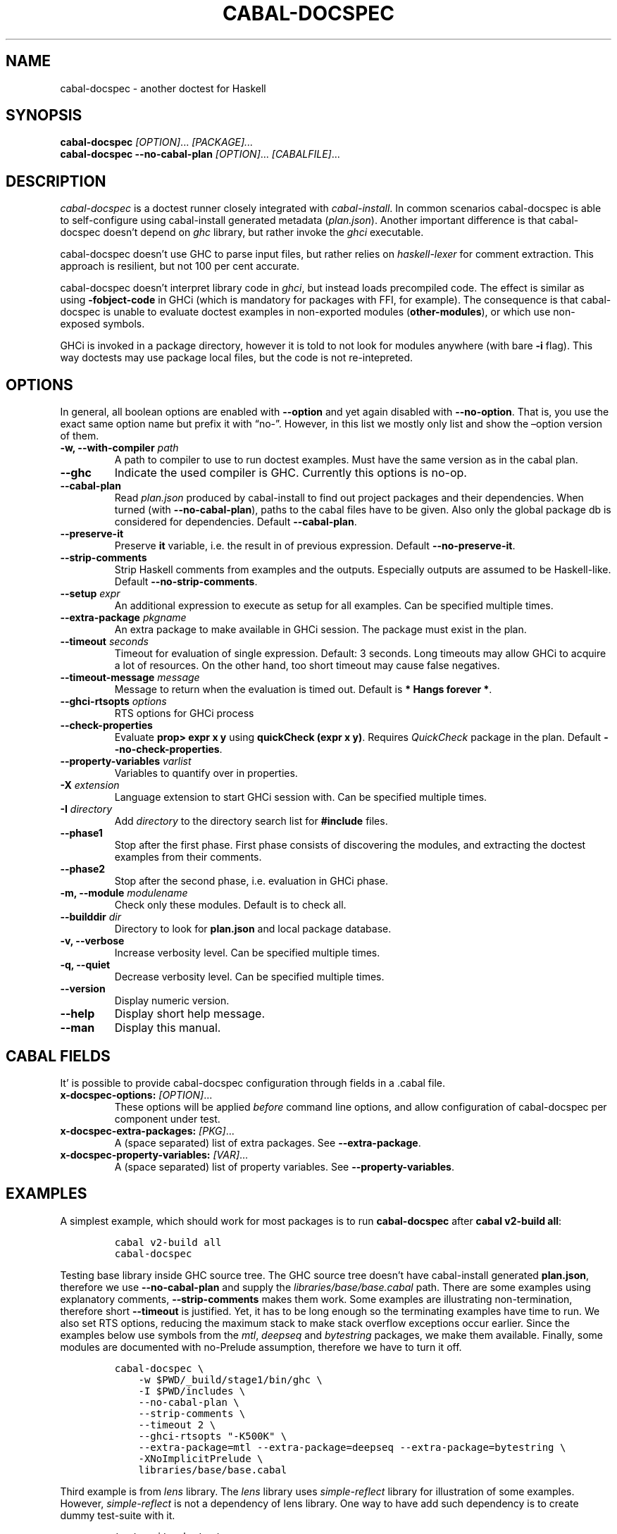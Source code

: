.TH CABAL-DOCSPEC 1 "January 15, 2021" "cabal-docspec 0.0.0.20210115" "Cabal Extras"
.SH NAME
.PP
cabal-docspec - another doctest for Haskell
.SH SYNOPSIS
.PP
\f[B]cabal-docspec\f[R] \f[I][OPTION]\f[R]\&... \f[I][PACKAGE]\&...\f[R]
.PD 0
.P
.PD
\f[B]cabal-docspec\f[R] \f[B]--no-cabal-plan\f[R]
\f[I][OPTION]\f[R]\&... \f[I][CABALFILE]\f[R]\&...
.SH DESCRIPTION
.PP
\f[I]cabal-docspec\f[R] is a doctest runner closely integrated with
\f[I]cabal-install\f[R].
In common scenarios cabal-docspec is able to self-configure using
cabal-install generated metadata (\f[I]plan.json\f[R]).
Another important difference is that cabal-docspec doesn\[cq]t depend on
\f[I]ghc\f[R] library, but rather invoke the \f[I]ghci\f[R] executable.
.PP
cabal-docspec doesn\[cq]t use GHC to parse input files, but rather
relies on \f[I]haskell-lexer\f[R] for comment extraction.
This approach is resilient, but not 100 per cent accurate.
.PP
cabal-docspec doesn\[cq]t interpret library code in \f[I]ghci\f[R], but
instead loads precompiled code.
The effect is similar as using \f[B]-fobject-code\f[R] in GHCi (which is
mandatory for packages with FFI, for example).
The consequence is that cabal-docspec is unable to evaluate doctest
examples in non-exported modules (\f[B]other-modules\f[R]), or which use
non-exposed symbols.
.PP
GHCi is invoked in a package directory, however it is told to not look
for modules anywhere (with bare \f[B]-i\f[R] flag).
This way doctests may use package local files, but the code is not
re-intepreted.
.SH OPTIONS
.PP
In general, all boolean options are enabled with \f[B]--option\f[R] and
yet again disabled with \f[B]--no-option\f[R].
That is, you use the exact same option name but prefix it with
\[lq]no-\[rq].
However, in this list we mostly only list and show the \[en]option
version of them.
.TP
\f[B]-w, --with-compiler\f[R] \f[I]path\f[R]
A path to compiler to use to run doctest examples.
Must have the same version as in the cabal plan.
.TP
\f[B]--ghc\f[R]
Indicate the used compiler is GHC.
Currently this options is no-op.
.TP
\f[B]--cabal-plan\f[R]
Read \f[I]plan.json\f[R] produced by cabal-install to find out project
packages and their dependencies.
When turned (with \f[B]--no-cabal-plan\f[R]), paths to the cabal files
have to be given.
Also only the global package db is considered for dependencies.
Default \f[B]--cabal-plan\f[R].
.TP
\f[B]--preserve-it\f[R]
Preserve \f[B]it\f[R] variable, i.e.\ the result in of previous
expression.
Default \f[B]--no-preserve-it\f[R].
.TP
\f[B]--strip-comments\f[R]
Strip Haskell comments from examples and the outputs.
Especially outputs are assumed to be Haskell-like.
Default \f[B]--no-strip-comments\f[R].
.TP
\f[B]--setup\f[R] \f[I]expr\f[R]
An additional expression to execute as setup for all examples.
Can be specified multiple times.
.TP
\f[B]--extra-package\f[R] \f[I]pkgname\f[R]
An extra package to make available in GHCi session.
The package must exist in the plan.
.TP
\f[B]--timeout\f[R] \f[I]seconds\f[R]
Timeout for evaluation of single expression.
Default: 3 seconds.
Long timeouts may allow GHCi to acquire a lot of resources.
On the other hand, too short timeout may cause false negatives.
.TP
\f[B]--timeout-message\f[R] \f[I]message\f[R]
Message to return when the evaluation is timed out.
Default is \f[B]* Hangs forever *\f[R].
.TP
\f[B]--ghci-rtsopts\f[R] \f[I]options\f[R]
RTS options for GHCi process
.TP
\f[B]--check-properties\f[R]
Evaluate \f[B]prop> expr x y\f[R] using \f[B]quickCheck (expr x y)\f[R].
Requires \f[I]QuickCheck\f[R] package in the plan.
Default \f[B]--no-check-properties\f[R].
.TP
\f[B]--property-variables\f[R] \f[I]varlist\f[R]
Variables to quantify over in properties.
.TP
\f[B]-X\f[R] \f[I]extension\f[R]
Language extension to start GHCi session with.
Can be specified multiple times.
.TP
\f[B]-I\f[R] \f[I]directory\f[R]
Add \f[I]directory\f[R] to the directory search list for
\f[B]#include\f[R] files.
.TP
\f[B]--phase1\f[R]
Stop after the first phase.
First phase consists of discovering the modules, and extracting the
doctest examples from their comments.
.TP
\f[B]--phase2\f[R]
Stop after the second phase, i.e.\ evaluation in GHCi phase.
.TP
\f[B]-m, --module\f[R] \f[I]modulename\f[R]
Check only these modules.
Default is to check all.
.TP
\f[B]--builddir\f[R] \f[I]dir\f[R]
Directory to look for \f[B]plan.json\f[R] and local package database.
.TP
\f[B]-v, --verbose\f[R]
Increase verbosity level.
Can be specified multiple times.
.TP
\f[B]-q, --quiet\f[R]
Decrease verbosity level.
Can be specified multiple times.
.TP
\f[B]--version\f[R]
Display numeric version.
.TP
\f[B]--help\f[R]
Display short help message.
.TP
\f[B]--man\f[R]
Display this manual.
.SH CABAL FIELDS
.PP
It\[cq] is possible to provide cabal-docspec configuration through
fields in a .cabal file.
.TP
\f[B]x-docspec-options:\f[R] \f[I][OPTION]\f[R]\&...
These options will be applied \f[I]before\f[R] command line options, and
allow configuration of cabal-docspec per component under test.
.TP
\f[B]x-docspec-extra-packages:\f[R] \f[I][PKG]\f[R]\&...
A (space separated) list of extra packages.
See \f[B]--extra-package\f[R].
.TP
\f[B]x-docspec-property-variables:\f[R] \f[I][VAR]\f[R]\&...
A (space separated) list of property variables.
See \f[B]--property-variables\f[R].
.SH EXAMPLES
.PP
A simplest example, which should work for most packages is to run
\f[B]cabal-docspec\f[R] after \f[B]cabal v2-build all\f[R]:
.IP
.nf
\f[C]
cabal v2-build all
cabal-docspec
\f[R]
.fi
.PP
Testing base library inside GHC source tree.
The GHC source tree doesn\[cq]t have cabal-install generated
\f[B]plan.json\f[R], therefore we use \f[B]--no-cabal-plan\f[R] and
supply the \f[I]libraries/base/base.cabal\f[R] path.
There are some examples using explanatory comments,
\f[B]--strip-comments\f[R] makes them work.
Some examples are illustrating non-termination, therefore short
\f[B]--timeout\f[R] is justified.
Yet, it has to be long enough so the terminating examples have time to
run.
We also set RTS options, reducing the maximum stack to make stack
overflow exceptions occur earlier.
Since the examples below use symbols from the \f[I]mtl\f[R],
\f[I]deepseq\f[R] and \f[I]bytestring\f[R] packages, we make them
available.
Finally, some modules are documented with no-Prelude assumption,
therefore we have to turn it off.
.IP
.nf
\f[C]
cabal-docspec \[rs]
    -w $PWD/_build/stage1/bin/ghc \[rs]
    -I $PWD/includes \[rs]
    --no-cabal-plan \[rs]
    --strip-comments \[rs]
    --timeout 2 \[rs]
    --ghci-rtsopts \[dq]-K500K\[dq] \[rs]
    --extra-package=mtl --extra-package=deepseq --extra-package=bytestring \[rs]
    -XNoImplicitPrelude \[rs]
    libraries/base/base.cabal
\f[R]
.fi
.PP
Third example is from \f[I]lens\f[R] library.
The \f[I]lens\f[R] library uses \f[I]simple-reflect\f[R] library for
illustration of some examples.
However, \f[I]simple-reflect\f[R] is not a dependency of lens library.
One way to have add such dependency is to create dummy test-suite with
it.
.IP
.nf
\f[C]
test-suite doctests
    type:             exitcode-stdio-1.0
    main-is:          doctests.hs
    hs-source-dirs:   tests
    default-language: Haskell2010
    build-depends:    base, simple-reflect >= 0.3.1
\f[R]
.fi
.PP
Where \f[B]doctests.hs\f[R] doesn\[cq]t need to do anything in
particular, for example it could be:
.IP
.nf
\f[C]
module Main where

main :: IO ()
main = do
    putStrLn \[dq]This test-suite exists only to add dependencies\[dq]
    putStrLn \[dq]To run doctests: \[dq]
    putStrLn \[dq]    cabal build all --enable-tests\[dq]
    putStrLn \[dq]    cabal-docspec\[dq]
\f[R]
.fi
.PP
The bare \f[B]cabal-docspec\f[R] command works, because needed extra
packages are configured using \f[B]x-docspec-extra-packages\f[R] field
in a package definition library stanza:
.IP
.nf
\f[C]
library
   ...

   x-docspec-extra-packages: simple-reflect
\f[R]
.fi
.SH WRITING DOCTESTS
.PP
\f[B]NOTE:\f[R] This section is edited version of a part of the
\f[I]Doctest\f[R] README.markdown.
cabal-docspec reuses the way examples are specified.
.PP
Below is a small Haskell module.
The module contains a Haddock comment with some examples of interaction.
The examples demonstrate how the module is supposed to be used.
.IP
.nf
\f[C]
module Fib where

-- | Compute Fibonacci numbers
--
-- Examples:
--
-- >>> fib 10
-- 55
--
-- >>> fib 5
-- 5
fib :: Int -> Int
fib 0 = 0
fib 1 = 1
fib n = fib (n - 1) + fib (n - 2)
\f[R]
.fi
.PP
A comment line starting with \f[C]>>>\f[R] denotes an
\f[I]expression\f[R].
All comment lines following an expression denote the \f[I]result\f[R] of
that expression.
Result is defined by what a REPL (e.g.\ ghci) prints to \f[C]stdout\f[R]
and \f[C]stderr\f[R] when evaluating that expression.
.SS Example groups
.PP
Examples from a single Haddock comment are grouped together and share
the same scope.
E.g.
the following works:
.IP
.nf
\f[C]
-- |
-- >>> let x = 23
-- >>> x + 42
-- 65
\f[R]
.fi
.PP
If an example fails, subsequent examples from the same group are
skipped.
E.g.
for
.IP
.nf
\f[C]
-- |
-- >>> let x = 23
-- >>> let n = x + y
-- >>> print n
\f[R]
.fi
.PP
\f[C]print n\f[R] is not tried, because \f[C]let n = x + y\f[R] fails
(\f[C]y\f[R] is not in scope!).
.SS A note on performance
.PP
Because cabal-docspec uses compiled library, calling \f[B]:reload:\f[R]
after each group doesn\[cq]t cause performance problems.
For that reason, cabal-docspec doesn\[cq]t have \f[B]--fast\f[R]
variant, it is not needed.
.SS Setup code
.PP
You can put setup code in a \f[I]named chunk\f[R] with the name
\f[B]$setup\f[R].
The setup code is run before each example group.
If the setup code produces any errors/failures, all tests from that
module are skipped.
.PP
Here is an example:
.IP
.nf
\f[C]
module Foo where

import Bar.Baz

-- $setup
-- >>> let x = 23 :: Int

-- |
-- >>> foo + x
-- 65
foo :: Int
foo = 42
\f[R]
.fi
.SS Multi-line input
.PP
GHCi supports commands which span multiple lines, and the same syntax
works for Doctest:
.IP
.nf
\f[C]
-- |
-- >>> :{
--  let
--    x = 1
--    y = 2
--  in x + y + multiline
-- :}
-- 6
multiline = 3
\f[R]
.fi
.PP
Note that \f[B]>>>\f[R] can be left off for the lines following the
first: this is so that haddock does not strip leading whitespace.
The expected output has whitespace stripped relative to the
\f[B]:}\f[R].
.PP
Some peculiarities on the ghci side mean that whitespace at the very
start is lost.
This breaks the example \f[I]broken\[ga]\f[R] since the x and y
aren\[cq]t aligned from ghci\[cq]s perspective.
A workaround is to avoid leading space, or add a newline such that the
indentation does not matter:
.IP
.nf
\f[C]
{- | >>> :{
let x = 1
    y = 2
  in x + y + works
:}
6
-}
works = 3

{- | >>> :{
 let x = 1
     y = 2
  in x + y + broken
:}
3
-}
broken = 3
\f[R]
.fi
.SS Multi-line output
.PP
If there are no blank lines in the output, multiple lines are handled
automatically.
.IP
.nf
\f[C]
-- | >>> putStr \[dq]Hello\[rs]nWorld!\[dq]
-- Hello
-- World!
\f[R]
.fi
.PP
If however the output contains blank lines, they must be noted
explicitly with \f[B]\f[R].
For example,
.IP
.nf
\f[C]
import Data.List ( intercalate )

-- | Double-space a paragraph.
--
--   Examples:
--
--   >>> let s1 = \[dq]\[rs]\[dq]Every one of whom?\[rs]\[dq]\[dq]
--   >>> let s2 = \[dq]\[rs]\[dq]Every one of whom do you think?\[rs]\[dq]\[dq]
--   >>> let s3 = \[dq]\[rs]\[dq]I haven\[aq]t any idea.\[rs]\[dq]\[dq]
--   >>> let paragraph = unlines [s1,s2,s3]
--   >>> putStrLn $ doubleSpace paragraph
--   \[dq]Every one of whom?\[dq]
--   <BLANKLINE>
--   \[dq]Every one of whom do you think?\[dq]
--   <BLANKLINE>
--   \[dq]I haven\[aq]t any idea.\[dq]
--
doubleSpace :: String -> String
doubleSpace = (intercalate \[dq]\[rs]n\[rs]n\[dq]) . lines
\f[R]
.fi
.SS Matching arbitrary output
.PP
Any lines containing only three dots (\f[B]\&...\f[R]) will match one or
more lines with arbitrary content.
For instance,
.IP
.nf
\f[C]
-- |
-- >>> putStrLn \[dq]foo\[rs]nbar\[rs]nbaz\[dq]
-- foo
-- ...
-- baz
\f[R]
.fi
.PP
If a line contains three dots and additional content, the three dots
will match anything \f[I]within that line\f[R]:
.IP
.nf
\f[C]
-- |
-- >>> putStrLn \[dq]foo bar baz\[dq]
-- foo ... baz
\f[R]
.fi
.SS QuickCheck properties
.PP
Haddock (since version 2.13.0) has markup support for properties
cabal-docspec can verify properties with QuickCheck.
Note: this works somewhat differently than it does in Doctest.
.PP
By default properties are not checked.
cabal-docspec has a simple mechanism to evaluate properties enabled by
\f[B]--check-properties\f[R].
For it to work, the \f[I]QuickCheck\f[R] package has to be in the
install plan.
.PP
A simple property looks like this:
.IP
.nf
\f[C]
-- |
-- prop> \[rs]xs -> sort xs == (sort . sort) (xs :: [Int])
\f[R]
.fi
.PP
The lambda abstraction is required by default.
cabal-docspec will quantify over variables passed in with
\f[B]--property-variables\f[R] command line flag.
.PP
With \f[B]\[en]property-variables xs\f[R] the following will work:
.IP
.nf
\f[C]
-- |
-- prop> sort xs == (sort . sort) (xs :: [Int])
\f[R]
.fi
.PP
Doctest uses a hack to find which variables are free in the the
expression.
cabal-docspec\[cq]s approach is more deterministic, as it doesn\[cq]t
try to infer anything.
.PP
Also, in contrast to \f[I]Doctest\f[R], cabal-docspec doesn\[cq]t use
the \f[B]polyQuickCheck\f[R] trick.
Therefore some false properties may pass
.IP
.nf
\f[C]
quickCheck $ \[rs]xs -> reverse xs === xs
+++ OK, passed 100 tests.
\f[R]
.fi
.PP
That property passes because the list element type defaults to
\f[B]()\f[R].
To avoid defaulting you may override the default class resolution in a
\f[B]$setup\f[R] block
.IP
.nf
\f[C]
-- $setup
-- >>> default (Integer, Double)
\f[R]
.fi
.PP
Then the property above will fail:
.IP
.nf
\f[C]
quickCheck $ \[rs]xs -> reverse xs === xs
*** Failed! Falsified (after 4 tests and 4 shrinks):    
[1,0]
[0,1] /= [1,0]
\f[R]
.fi
.PP
A complete example that uses setup code is below:
.IP
.nf
\f[C]
module Fib where

-- $setup
-- >>> import Control.Applicative
-- >>> import Test.QuickCheck
-- >>> newtype Small = Small Int deriving Show
-- >>> instance Arbitrary Small where arbitrary = Small . (\[ga]mod\[ga] 10) <$> arbitrary

-- | Compute Fibonacci numbers
--
-- The following property holds:
--
-- prop> \[rs](Small n) -> fib n == fib (n + 2) - fib (n + 1)
fib :: Int -> Int
fib 0 = 0
fib 1 = 1
fib n = fib (n - 1) + fib (n - 2)
\f[R]
.fi
.SS Hiding examples from Haddock
.PP
You can put examples into named chunks, and not refer to them in the
export list.
That way they will not be part of the generated Haddock documentation,
but cabal-docspec will still find them.
.IP
.nf
\f[C]
-- $
-- >>> 1 + 1
-- 2
\f[R]
.fi
.SS Using GHC extensions
.PP
There\[cq]s two sets of GHC extensions involved when running Doctest:
.IP "1." 3
The set of GHC extensions that are active when compiling the module
code.
.IP "2." 3
The set of GHC extensions that are active when executing the Doctest
examples.
(These are not influenced by the LANGUAGE pragmas in the file.)
.PP
Unlike Doctest, cabal-docspec doesn\[cq]t compile libraries, therefore
you don\[cq]t need to do anything special for the first point.
.PP
The recommended way to enable extensions for cabal-docspec examples is
to specify them as \f[B]-X\f[R] flags.
Because set of enabled extensions persist even after \f[B]:reload\f[R],
it is better to embrace that fact and enable them globally.
.PP
Another way to enable extensions, which is compatible with Doctest, is
to switch them on like this:
.IP
.nf
\f[C]
-- |
-- >>> :set -XTupleSections
-- >>> fst\[aq] $ (1,) 2
-- 1
fst\[aq] :: (a, b) -> a
fst\[aq] = fst
\f[R]
.fi
.SH WARNINGS
.PP
All warnings are enabled by default.
.TP
\f[B]-Wmultiple-module-files\f[R]
Found multiple files matching the exposed module.
.TP
\f[B]-Wmissing-module-file\f[R]
No files found matching a module.
For example modules which are preprocessed (\f[I].hsc\f[R] etc).
.TP
\f[B]-Wtimeout\f[R]
Evaluation of an expression timed out.
.TP
\f[B]-Wunknown-extension\f[R]
Warn if extension passed via \f[B]-X\f[R] seems to be unknown.
The known extension list is from \f[I]Cabal\f[R] library.
.TP
\f[B]-Winvalid-field\f[R]
Warn when parsing of cabal package file fields fails.
.TP
\f[B]-Wcpphs\f[R]
C preprocessor (\f[I]cpphs\f[R]) warnings.
.TP
\f[B]-Werror-in-setup\f[R]
There was an error in evaluting \f[B]$setup\f[R].
.TP
\f[B]-Wskipped-property\f[R]
Warn about properties when \f[B]--skip-properties\f[R] (the default) is
enabled.
.SH KNOWN BUGS AND INFECILITIES
.PP
Properties (\f[B]prop>\f[R]) are recognized but not evaluated.
.PP
Literate Haskell is not supported.
.PP
Dependencies\[cq] \f[B]install-includes\f[R] folders are not added to C
preprocess search path.
.PP
GHC-7.0 relies that \f[I]Char\f[R] type is in scope.
This is an implementation artifact.
.SH Q&A
.SS Q: Why cabal-docspec doesn\[cq]t import modules automatically?
.PP
cabal-docspec tests library documentation from the outside.
It doesn\[cq]t even try to look into an implementation for some secret
bits, only to find examples.
In this sense it is more principled (than Doctest).
Therefore you might need to repeat imports in a \f[B]$setup\f[R] block.
OTOH, the implementation\[cq]s imports never interfere with doctests.
.PP
Named documentaton chunks are the only possibly hidden part of source
text, which cabal-docspec uses.
.SS Q: How to hide some Prelude imports, e.g.\ null?
.PP
One way is to redefine the symbol in a \f[B]$setup\f[R] block using a
qualified module name.
.IP
.nf
\f[C]
let null = Module.Under.Test.null
\f[R]
.fi
.PP
This way it will shadow both \f[I]Prelude.null\f[R] and
\f[I]Module.Under.Test.null\f[R], and ambiguous symbol errors won\[cq]t
appear.
.PP
Another option is to use \f[B]-XNoImplicitPrelude\f[R] and import
\f[I]Prelude\f[R] explicitly.
.SS Q: How cabal-docspec works with pre-8.0 version of GHC?
.PP
cabal-docspec reads a \f[I]plan.json\f[R] file, which is generated by
cabal-install.
That file contains (almost) all required information for cabal-docspec
to invoke ghci with the correct arguments.
.SS Q: When does plan.json get generated?
.PP
It is generated by cabal-install as a side-effect of running the solver.
For example even
.IP
.nf
\f[C]
cabal build --dry-run
\f[R]
.fi
.PP
is enough.
However, without libraries actually being built, cabal-docspec won\[cq]t
work.
.SS Q: Does Doctest\[cq]s --fast have an equivalent in cabal-docspec?
.PP
No, cabal-doctest doesn\[cq]t need one.
The library code is loaded as pre-compiled object code, not interpreted
code.
As a result, the \f[C]:reload\f[R] command doesn\[cq]t force code to be
re-interpreted each time, making to cheap to run.
pre-compiled object, the \f[B]:reload\f[R] command is cheap.
It doesn\[cq]t cause the re-interpretation of the sources.
.SS Q: Are you envisioning making binary distributions of cabal-docspec available?
.PP
Yes.
.SS Q: In the lens example, is test-suite somehow related to doctests?
.PP
No.\ The test-suite is there to ensure that the extra dependencies are
built by cabal-install.
We can also use a dummy package for that purpose, but a test-suite is
more lightweight.
.PP
As an alternative to this approach, with cabal-install-3.4 you may use
.IP
.nf
\f[C]
extra-packages: simple-reflect
\f[R]
.fi
.PP
in the \f[I]cabal.project\f[R] file.
.SS Q: Are cabal build \[en]disable-tests and cabal-docspec incompatible?
.PP
In general, no.
As long as the library and extra dependencies used by doctests are
built, cabal-docspec shold work fine.
.SS Q: What advantages cabal-docspec have over Doctest and .ghc.environment files?
.PP
There are a few differences.
.IP "1." 3
The same cabal-docspec binary works with all GHC versions.
Also with versions which don\[cq]t have .ghc.environment file feature.
.IP "2." 3
cabal-docspec doesn\[cq]t interpret the source code.
Though, Doctest could have that mode too.
.IP "3." 3
Because cabal-docspec uses \f[I]plan.json\f[R] information, it
doesn\[cq]t have problems with the visibility of packages.
For example \f[I]Prelude.Compat\f[R] from \f[I]base-compat\f[R] and
\f[I]base-compat-batteries\f[R] won\[cq]t cause ambiguous module
problems, as long as the library being tested itself depends only on
either one.
.SH SEE ALSO
.PP
doctest(1) https://hackage.haskell.org/package/doctest
.SH WWW (REPORTING BUGS)
.PP
https://github.com/phadej/cabal-extras
.SH COPYRIGHT
.PP
Copyright \[co] 2020-2021 Oleg Grenrus.
License GPLv2-or-later: GNU GPL version 2 or later
<http://gnu.org/licenses/gpl.html>.
This is free software: you are free to change and redistribute it.
There is NO WARRANTY, to the extent permitted by law.
.SH AUTHOR
.PP
Written by Oleg Grenrus.
Doctest comment extraction and comparison functions are originally from
\f[I]Doctest\f[R] by Simon Hengel.
\f[I]Cpphs\f[R] is written by Malcolm Wallace.
Other dependencies are written by their respective authors.
